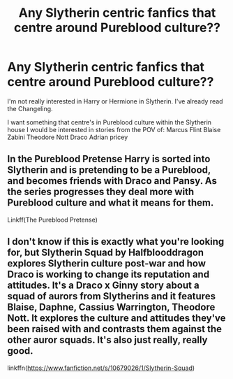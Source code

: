 #+TITLE: Any Slytherin centric fanfics that centre around Pureblood culture??

* Any Slytherin centric fanfics that centre around Pureblood culture??
:PROPERTIES:
:Author: cndollaz
:Score: 1
:DateUnix: 1617152041.0
:DateShort: 2021-Mar-31
:FlairText: Request
:END:
I'm not really interested in Harry or Hermione in Slytherin. I've already read the Changeling.

I want something that centre's in Pureblood culture within the Slytherin house I would be interested in stories from the POV of: Marcus Flint Blaise Zabini Theodore Nott Draco Adrian pricey


** In the Pureblood Pretense Harry is sorted into Slytherin and is pretending to be a Pureblood, and becomes friends with Draco and Pansy. As the series progresses they deal more with Pureblood culture and what it means for them.

Linkff(The Pureblood Pretense)
:PROPERTIES:
:Author: Welfycat
:Score: 3
:DateUnix: 1617153088.0
:DateShort: 2021-Mar-31
:END:


** I don't know if this is exactly what you're looking for, but Slytherin Squad by Halfblooddragon explores Slytherin culture post-war and how Draco is working to change its reputation and attitudes. It's a Draco x Ginny story about a squad of aurors from Slytherins and it features Blaise, Daphne, Cassius Warrington, Theodore Nott. It explores the culture and attitudes they've been raised with and contrasts them against the other auror squads. It's also just really, really good.

linkffn([[https://www.fanfiction.net/s/10679026/1/Slytherin-Squad]])
:PROPERTIES:
:Author: dunjudgemyfanfic
:Score: 3
:DateUnix: 1617165799.0
:DateShort: 2021-Mar-31
:END:
